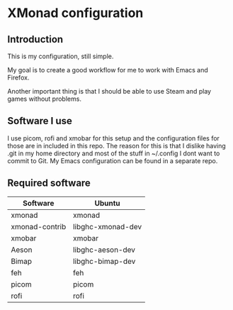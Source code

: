 * XMonad configuration

** Introduction

This is my configuration, still simple.

My goal is to create a good workflow for me to work with Emacs and Firefox.

Another important thing is that I should be able to use Steam and play games without problems.

** Software I use

I use picom, rofi and xmobar for this setup and the configuration files for those are in included in this repo.
The reason for this is that I dislike having .git in my home directory and most of the stuff in ~/.config I dont want to commit to Git.
My Emacs configuration can be found in a separate repo.

** Required software

|----------------+-------------------|
| Software       | Ubuntu            |
|----------------+-------------------|
| xmonad         | xmonad            |
| xmonad-contrib | libghc-xmonad-dev |
| xmobar         | xmobar            |
| Aeson          | libghc-aeson-dev  |
| Bimap          | libghc-bimap-dev  |
| feh            | feh               |
| picom          | picom             |
| rofi           | rofi              |
|----------------+-------------------|
